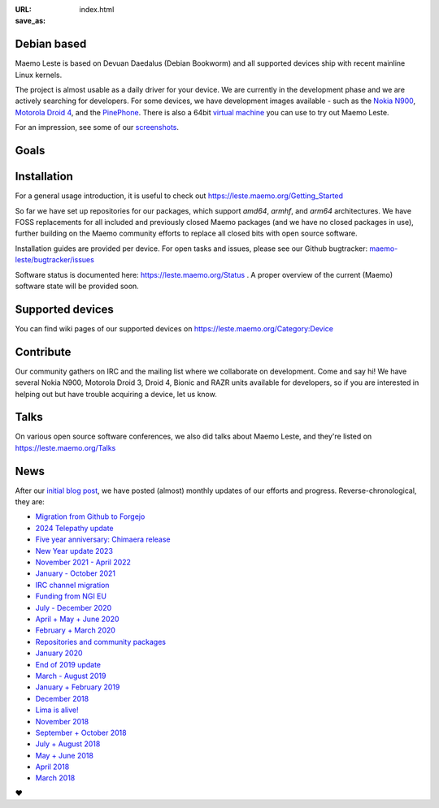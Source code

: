 :URL:
:save_as: index.html

============
Debian based
============

Maemo Leste is based on Devuan Daedalus (Debian Bookworm) and all
supported devices ship with recent mainline Linux kernels.

The project is almost usable as a daily driver for your device. We are
currently in the development phase and we are actively searching for
developers. For some devices, we have development images available
- such as the `Nokia N900 <https://leste.maemo.org/Nokia_N900>`_,
`Motorola Droid 4 <https://leste.maemo.org/Motorola_Droid_4>`_, and
the `PinePhone <https://leste.maemo.org/PinePhone>`_. There is also
a 64bit `virtual machine <https://leste.maemo.org/Virtual_Machine>`_
you can use to try out Maemo Leste. 

For an impression, see some of our
`screenshots <{filename}/pages/screenshots.rst>`_.

======
 Goals
======

.. raw:: html

    <div class="row mt-4 mb-4">
        <div class="col-md-6">
            <div class="panel-homepage p-4">
                <h2 class="panel-header" style="font-size: 1.6rem;">Device freedom</h2>
                <span>
                We provide a truly open-source alternative for mobile devices. This includes reverse engineering closed-source drivers, ensuring that users have full control over their devices.
                </span>
            </div>
        </div>

        <div class="col-md-6">
            <div class="panel-homepage p-4">
                <h2 class="panel-header" style="font-size: 1.6rem;">Compatibility</h2>
                <span>
                Maintaining compatibility with software developed for previous Maemo platforms, particularly Maemo 5 (Fremantle), is a priority for Maemo Leste.
                </span>
            </div>
        </div>
    </div>

    <div class="row mt-4 mb-4">
        <div class="col-md-6">
            <div class="panel-homepage p-4">
                <h2 class="panel-header" style="font-size: 1.6rem;">Modernization</h2>
                <span>
                We modernize the Maemo ecosystem by updating its underlying software stack while retaining the original Maemo user experience.
                </span>
            </div>
        </div>

        <div class="col-md-6">
            <div class="panel-homepage p-4">
                <h2 class="panel-header" style="font-size: 1.6rem;">Hardware support</h2>
                <span>
                Expanding hardware support is a major goal, allowing Leste to run on various mobile devices and single-board computers.
                </span>
            </div>
        </div>
    </div>

============
Installation
============

For a general usage introduction, it is useful to check out
https://leste.maemo.org/Getting_Started

So far we have set up repositories for our packages, which support
`amd64`, `armhf`, and `arm64` architectures. We have FOSS replacements
for all included and previously closed Maemo packages (and we have
no closed packages in use), further building on the Maemo community
efforts to replace all closed bits with open source software.

Installation guides are provided per device. For open
tasks and issues, please see our Github bugtracker:
`maemo-leste/bugtracker/issues <https://github.com/maemo-leste/bugtracker/issues>`_

Software status is documented here: https://leste.maemo.org/Status .
A proper overview of the current (Maemo) software state will be
provided soon.

=================
Supported devices
=================

You can find wiki pages of our supported devices on
https://leste.maemo.org/Category:Device

==========
Contribute
==========

Our community gathers on IRC and the mailing list where we collaborate on development. Come and say hi! We have several Nokia N900, Motorola Droid 3, Droid 4, Bionic and RAZR units available for developers, so if you are interested in helping out but have trouble acquiring a device, let us know.

.. raw:: html

    <div class="row pb-1 mt-4 mb-4">
        <div class="col-md-9">

              <a class="btn btn-article btn-sm btn-primary" href="https://libera.chat/" role="button">
                <img style="margin-right: 4px;" width="32px" height="32px" src="/images/irc.png"> #maemo-leste
              </a>

              <a class="btn btn-article btn-sm btn-primary" href="https://x.com/maemoleste" role="button">
                <img style="margin-right: 4px;" width="32px" height="32px" src="/images/X_logo_2023_original.svg"> @maemoleste
              </a>

              <a class="btn btn-article btn-sm btn-primary" href="https://mailinglists.dyne.org/cgi-bin/mailman/listinfo/maemo-leste" role="button">
                <img style="margin-right: 4px;" width="32px" height="32px" src="/images/mail.svg"> mailing list
              </a>

        </div>
    </div>

=====
Talks
=====

On various open source software conferences, we also did talks about
Maemo Leste, and they're listed on https://leste.maemo.org/Talks

====
News
====

After our `initial blog post
<{filename}/maemo-leste-standing-on-shoulders-of-giants.rst>`_,
we have posted (almost) monthly updates of our efforts and
progress. Reverse-chronological, they are:

* `Migration from Github to Forgejo <{filename}/maemo-leste-forgejo.rst>`_
* `2024 Telepathy update <{filename}/maemo-leste-telepathy-2024-august.rst>`_
* `Five year anniversary: Chimaera release <{filename}/maemo-leste-chimaera-5-year-anniversary.rst>`_
* `New Year update 2023 <{filename}/maemo-leste-update-january-2023.rst>`_
* `November 2021 - April 2022 <{filename}/maemo-leste-update-april-2022.rst>`_
* `January - October 2021 <{filename}/maemo-leste-update-october-2021.rst>`_
* `IRC channel migration <{filename}/irc-migration.rst>`_
* `Funding from NGI EU <{filename}/ngi-funding-april-2021.rst>`_
* `July - December 2020 <{filename}/maemo-leste-update-december-2020.rst>`_
* `April + May + June 2020 <{filename}/maemo-leste-update-april-may-june-2020.rst>`_
* `February + March 2020 <{filename}/maemo-leste-update-february-march-2020.rst>`_
* `Repositories and community packages <{filename}/repo-restructuring.rst>`_
* `January 2020 <{filename}/maemo-leste-update-january-2020.rst>`_
* `End of 2019 update <{filename}/maemo-leste-update-october-2019.rst>`_
* `March - August 2019 <{filename}/maemo-leste-update-march-2019.rst>`_
* `January + February 2019 <{filename}/maemo-leste-update-january-2019.rst>`_
* `December 2018 <{filename}/maemo-leste-december-2018.rst>`_
* `Lima is alive! <{filename}/lima-alive-foss-mali-driver.rst>`_
* `November 2018 <{filename}/maemo-leste-november-2018.rst>`_
* `September + October 2018 <{filename}/maemo-leste-september-2018.rst>`_
* `July + August 2018 <{filename}/maemo-leste-july-2018-update.rst>`_
* `May + June 2018 <{filename}/maemo-leste-may-2018-update.rst>`_
* `April 2018 <{filename}/maemo-leste-april-2018-update.rst>`_
* `March 2018 <{filename}/maemo-leste-march-2018-update.rst>`_

.. raw:: html

    <br>
    If you like our work and want to see it continue, join us!
    <br>
    <br>

❤️
